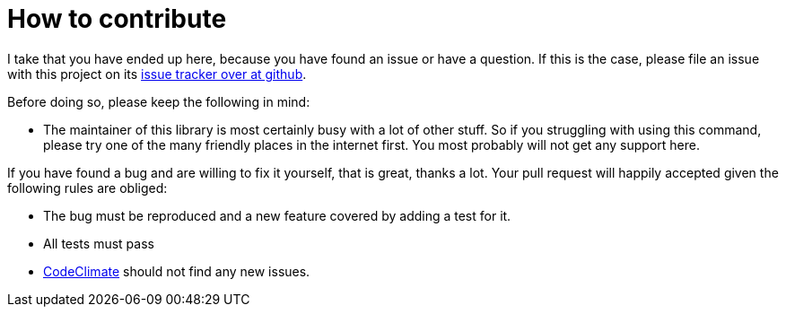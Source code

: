 = How to contribute

I take that you have ended up here, because you have found an issue or have a
question. If this is the case, please file an issue with this project on its
https://github.com/corvus-ch/bilocation/issues[issue tracker over at github].

Before doing so, please keep the following in mind:

* The maintainer of this library is most certainly busy with a lot of other
 stuff. So if you struggling with using this command, please try one of the
many friendly places in the internet first. You most probably will not get any
support here.

If you have found a bug and are willing to fix it yourself, that is great,
thanks a lot. Your pull request will happily accepted given the following rules
are obliged:

* The bug must be reproduced and a new feature covered by adding a test for it.
* All tests must pass
* https://codeclimate.com/github/corvus-ch/bilocation[CodeClimate] should not
  find any new issues.
